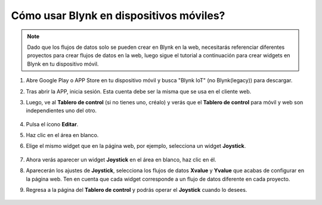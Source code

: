 .. _blynk_mobile:

Cómo usar Blynk en dispositivos móviles?
===============================================

.. note::

    Dado que los flujos de datos solo se pueden crear en Blynk en la web, necesitarás referenciar diferentes proyectos para crear flujos de datos en la web, luego sigue el tutorial a continuación para crear widgets en Blynk en tu dispositivo móvil.


#. Abre Google Play o APP Store en tu dispositivo móvil y busca "Blynk IoT" (no Blynk(legacy)) para descargar.
#. Tras abrir la APP, inicia sesión. Esta cuenta debe ser la misma que se usa en el cliente web.
#. Luego, ve al **Tablero de control** (si no tienes uno, créalo) y verás que el **Tablero de control** para móvil y web son independientes uno del otro.

    .. image:: img/APP_1.jpg

#. Pulsa el ícono **Editar**.
#. Haz clic en el área en blanco. 
#. Elige el mismo widget que en la página web, por ejemplo, selecciona un widget **Joystick**.

    .. image:: img/APP_2.jpg

#. Ahora verás aparecer un widget **Joystick** en el área en blanco, haz clic en él.
#. Aparecerán los ajustes de **Joystick**, selecciona los flujos de datos **Xvalue** y **Yvalue** que acabas de configurar en la página web. Ten en cuenta que cada widget corresponde a un flujo de datos diferente en cada proyecto.
#. Regresa a la página del **Tablero de control** y podrás operar el **Joystick** cuando lo desees.

    .. image:: img/APP_3.jpg
